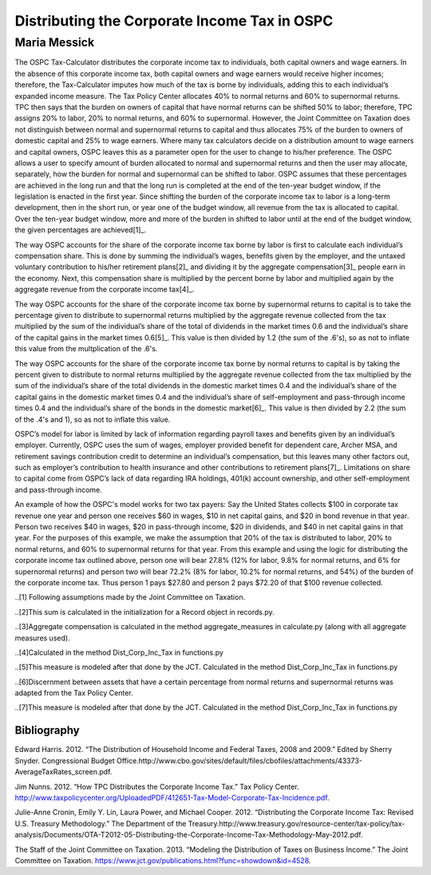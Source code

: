 =============================================
Distributing the Corporate Income Tax in OSPC
=============================================
-------------
Maria Messick
-------------

The OSPC Tax-Calculator distributes the corporate income tax to individuals, both capital owners and wage earners. In the absence of this corporate income tax, both capital owners and wage earners would receive higher incomes; therefore, the Tax-Calculator imputes how much of the tax is borne by individuals, adding this to each individual’s expanded income measure. The Tax Policy Center allocates 40% to normal returns and 60% to supernormal returns. TPC then says that the burden on owners of capital that have normal returns can be shifted 50% to labor; therefore, TPC assigns 20% to labor, 20% to normal returns, and 60% to supernormal. However, the Joint Committee on Taxation does not distinguish between normal and supernormal returns to capital and thus allocates 75% of the burden to owners of domestic capital and 25% to wage earners. Where many tax calculators decide on a distribution amount to wage earners and capital owners, OSPC leaves this as a parameter open for the user to change to his/her preference. The OSPC allows a user to specify amount of burden allocated to normal and supernormal returns and then the user may allocate, separately, how the burden for normal and supernormal can be shifted to labor. OSPC assumes that these percentages are achieved in the long run and that the long run is completed at the end of the ten-year budget window, if the legislation is enacted in the first year. Since shifting the burden of the corporate income tax to labor is a long-term development, then in the short run, or year one of the budget window, all revenue from the tax is allocated to capital. Over the ten-year budget window, more and more of the burden in shifted to labor until at the end of the budget window, the given percentages are achieved[1]_.

The way OSPC accounts for the share of the corporate income tax borne by labor is first to calculate each individual’s compensation share. This is done by summing the individual’s wages, benefits given by the employer, and the untaxed voluntary contribution to his/her retirement plans[2]_ and dividing it by the aggregate compensation[3]_ people earn in the economy. Next, this compensation share is multiplied by the percent borne by labor and multiplied again by the aggregate revenue from the corporate income tax[4]_.  

The way OSPC accounts for the share of the corporate income tax borne by supernormal returns to capital is to take the percentage given to distribute to supernormal returns multiplied by the aggregate revenue collected from the tax multiplied by the sum of the individual’s share of the total of dividends in the market times 0.6 and the individual’s share of the capital gains in the market times 0.6[5]_. This value is then divided by 1.2 (the sum of the .6's), so as not to inflate this value from the multplication of the .6's.

The way OSPC accounts for the share of the corporate income tax borne by normal returns to capital is by taking the percent given to distribute to normal returns multiplied by the aggregate revenue collected from the tax multiplied by the sum of the individual’s share of the total dividends in the domestic market times 0.4 and the individual’s share of the capital gains in the domestic market times 0.4 and the individual’s share of self-employment and pass-through income times 0.4 and the individual’s share of the bonds in the domestic market[6]_. This value is then divided by 2.2 (the sum of the .4's and 1), so as not to inflate this value.

OSPC’s model for labor is limited by lack of information regarding payroll taxes and benefits given by an individual’s employer. Currently, OSPC uses the sum of wages, employer provided benefit for dependent care, Archer MSA, and retirement savings contribution credit to determine an individual’s compensation, but this leaves many other factors out, such as employer’s contribution to health insurance and other contributions to retirement plans[7]_.  Limitations on share to capital come from OSPC’s lack of data regarding IRA holdings, 401(k) account ownership, and other self-employment and pass-through income. 

An example of how the OSPC's model works for two tax payers:
Say the United States collects $100 in corporate tax revenue one year and person one receives $60 in wages, $10 in net capital gains, and $20 in bond revenue in that year. Person two receives $40 in wages, $20 in pass-through income, $20 in dividends, and $40 in net capital gains in that year. For the purposes of this example, we make the assumption that 20% of the tax is distributed to labor, 20% to normal returns, and 60% to supernormal returns for that year. From this example and using the logic for distributing the corporate income tax outlined above, person one will bear 27.8% (12% for labor, 9.8% for normal returns, and 6% for supernormal returns) and person two will bear 72.2% (8% for labor, 10.2% for normal returns, and 54%) of the burden of the corporate income tax. Thus person 1 pays $27.80 and person 2 pays $72.20 of that $100 revenue collected.


..[1] Following assumptions made by the Joint Committee on Taxation.

..[2]This sum is calculated in the initialization for a Record object in records.py.

..[3]Aggregate compensation is calculated in the method aggregate_measures in calculate.py (along with all aggregate measures used).

..[4]Calculated in the method Dist_Corp_Inc_Tax in functions.py

..[5]This measure is modeled after that done by the JCT. Calculated in the method Dist_Corp_Inc_Tax in functions.py

..[6]Discernment between assets that have a certain percentage from normal returns and supernormal returns was adapted from the Tax Policy Center.

..[7]This measure is modeled after that done by the JCT. Calculated in the method Dist_Corp_Inc_Tax in functions.py

Bibliography
------------
Edward Harris. 2012. “The Distribution of Household Income and Federal Taxes, 2008 and 2009.” Edited by Sherry Snyder. Congressional Budget Office.http://www.cbo.gov/sites/default/files/cbofiles/attachments/43373-AverageTaxRates_screen.pdf.

Jim Nunns. 2012. “How TPC Distributes the Corporate Income Tax.” Tax Policy Center. http://www.taxpolicycenter.org/UploadedPDF/412651-Tax-Model-Corporate-Tax-Incidence.pdf.

Julie-Anne Cronin, Emily Y. Lin, Laura Power, and Michael Cooper. 2012. “Distributing the Corporate Income Tax: Revised U.S. Treasury Methodology.” The Department of the Treasury.http://www.treasury.gov/resource-center/tax-policy/tax-analysis/Documents/OTA-T2012-05-Distributing-the-Corporate-Income-Tax-Methodology-May-2012.pdf.

The Staff of the Joint Committee on Taxation. 2013. “Modeling the Distribution of Taxes on Business Income.” The Joint Committee on Taxation. https://www.jct.gov/publications.html?func=showdown&id=4528.


